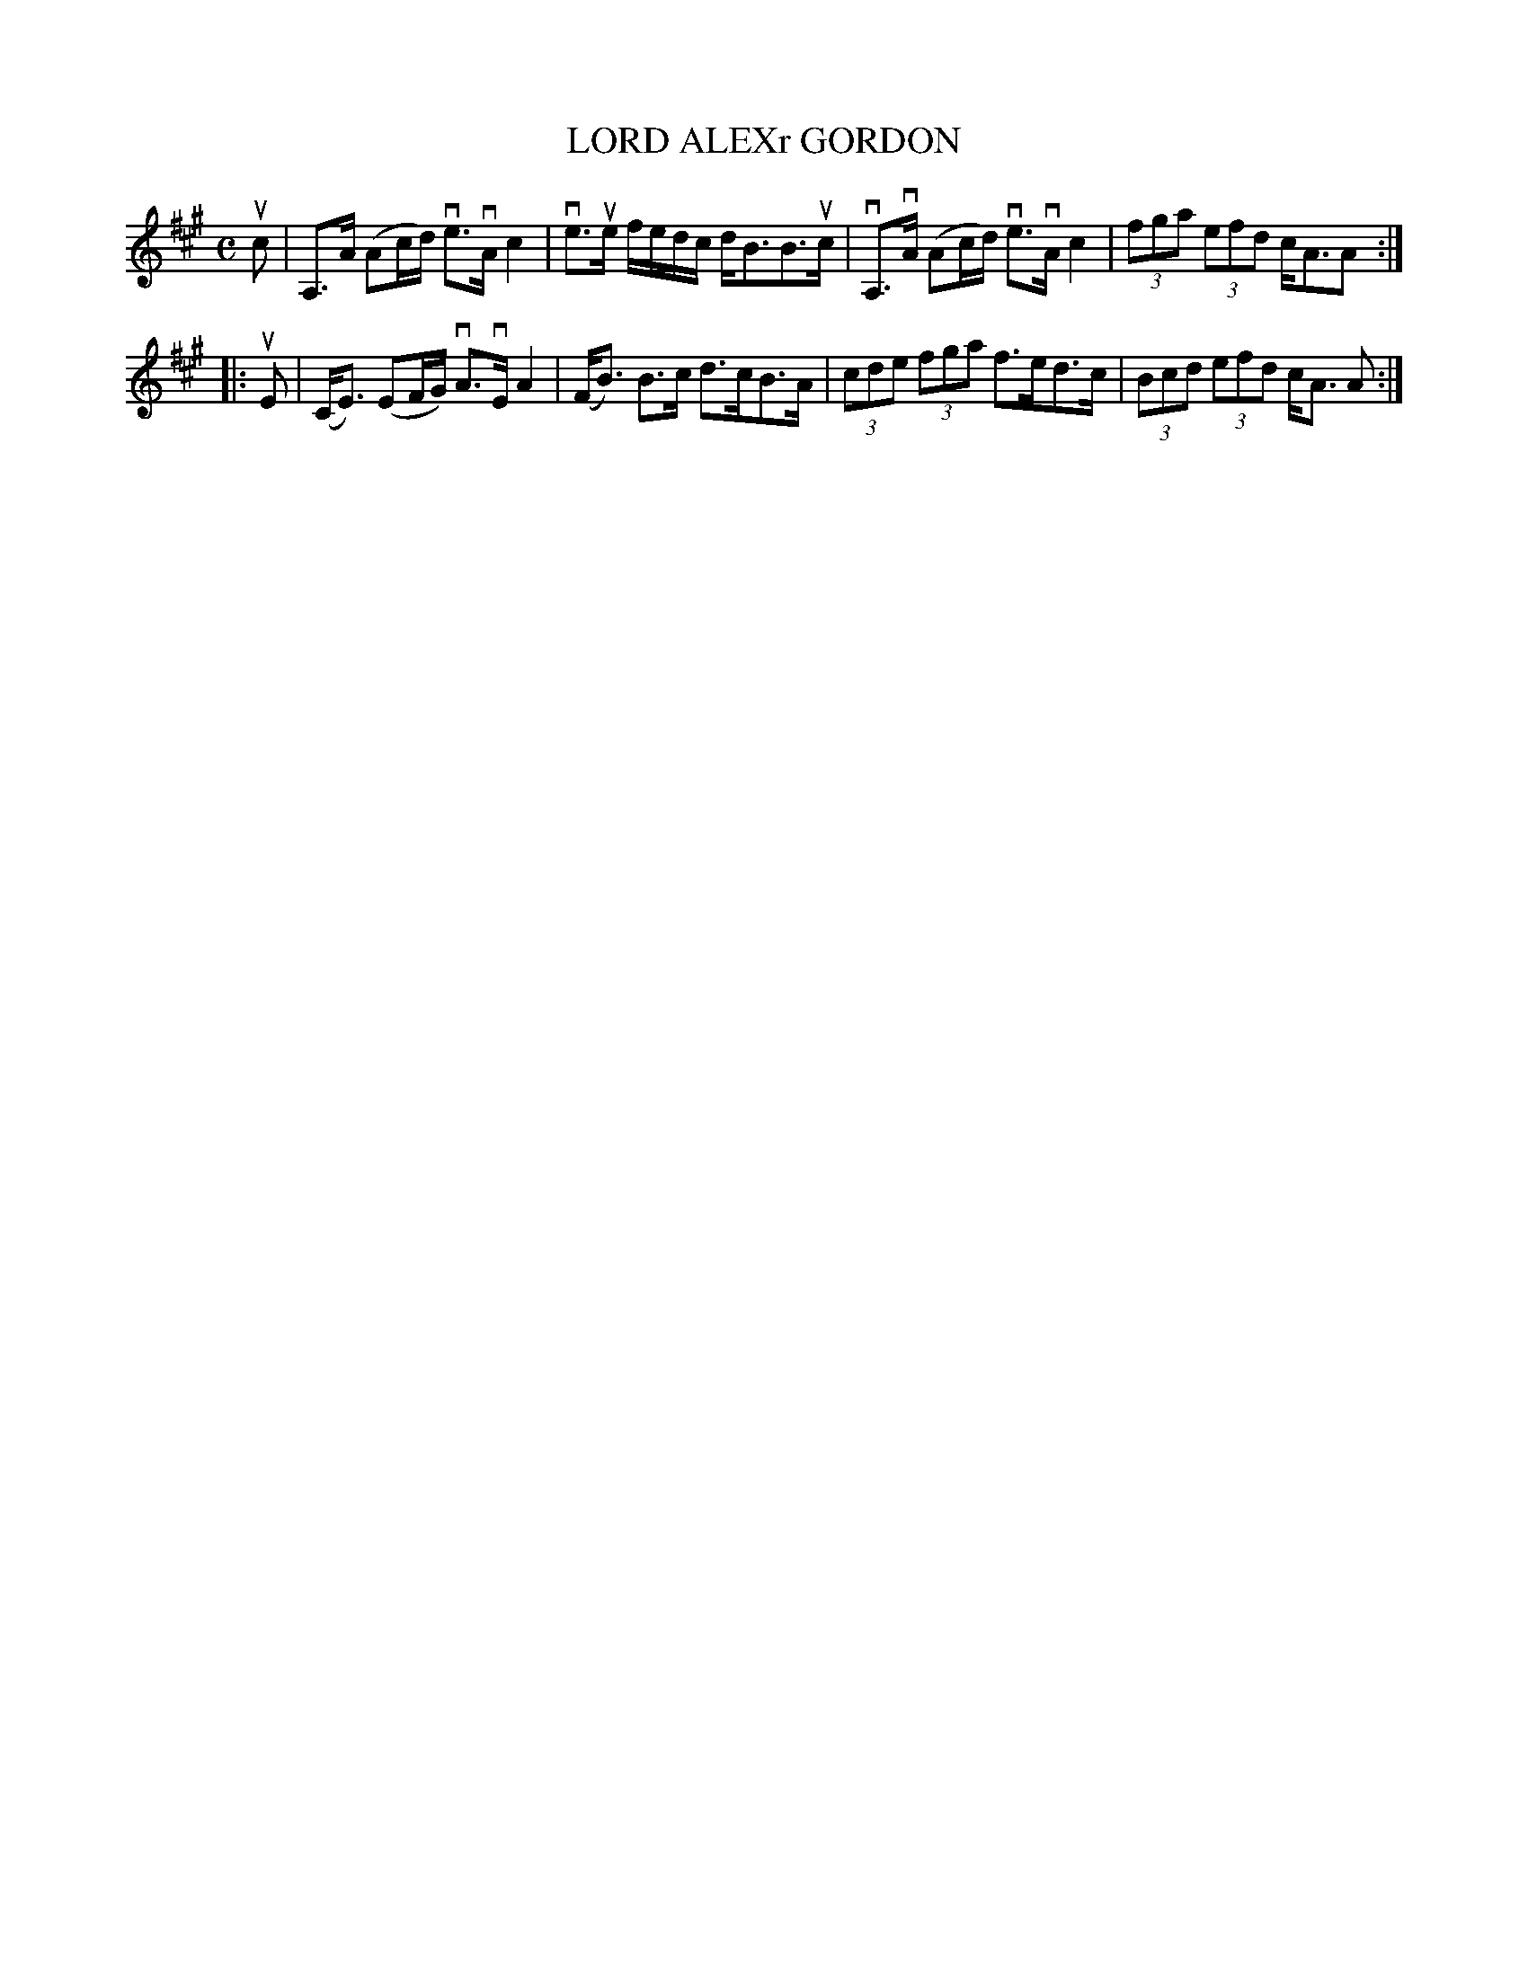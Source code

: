 X: 2023
T: LORD ALEXr GORDON
R: Strathspey.
%R: strathspey
B: James Kerr "Merry Melodies" v.2 p.5 #23
Z: 2016 John Chambers <jc:trillian.mit.edu>
M: C
L: 1/8
K: A
uc |\
A,>A (Ac/d/) ve>vA c2 | ve>ue f/e/d/c/ d<BB>uc |\
vA,>vA (Ac/d/) ve>vA c2 | (3fga (3efd c<AA :|
|: uE |\
(C<E) (EF/G/) vA>vE A2 | (F<B) B>c d>cB>A |\
(3cde (3fga f>ed>c | (3Bcd (3efd c<A A :|
